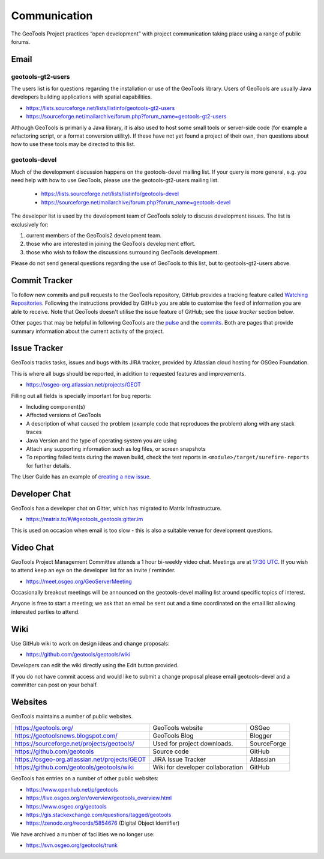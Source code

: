 *************
Communication
*************

The GeoTools Project practices “open development” with project communication taking place using a range of public forums.

Email
-----

geotools-gt2-users
^^^^^^^^^^^^^^^^^^

The users list is for questions regarding the installation or use of the GeoTools library. Users of GeoTools are usually Java developers building applications with spatial capabilities.

* https://lists.sourceforge.net/lists/listinfo/geotools-gt2-users
* https://sourceforge.net/mailarchive/forum.php?forum_name=geotools-gt2-users

Although GeoTools is primarily a Java library, it is also used to host some small tools or server-side code (for example a refactoring script, or a format conversion utility). If these have not yet found a project of their own, then questions about how to use these tools may be directed to this list.

geotools-devel
^^^^^^^^^^^^^^

Much of the development discussion happens on the geotools-devel mailing list.
If your query is more general, e.g. you need help with how to use GeoTools,
please use the geotools-gt2-users mailing list.

 * https://lists.sourceforge.net/lists/listinfo/geotools-devel
 * https://sourceforge.net/mailarchive/forum.php?forum_name=geotools-devel

The developer list is used by the development team of GeoTools solely to discuss development issues. The list is exclusively for:

1. current members of the GeoTools2 development team.
2. those who are interested in joining the GeoTools development effort.
3. those who wish to follow the discussions surrounding GeoTools development.

Please do not send general questions regarding the use of GeoTools to this list, but to geotools-gt2-users above.

Commit Tracker
--------------

To follow new commits and pull requests to the GeoTools repository, GitHub provides a tracking feature called
`Watching Repositories <https://help.github.com/articles/watching-repositories>`_. Following the instructions provided
by GitHub you are able to customise the feed of information you are able to receive. Note that GeoTools doesn't utilise
the issue feature of GitHub; see the *Issue tracker* section below.

Other pages that may be helpful in following GeoTools are the `pulse <https://github.com/geotools/geotools/pulse>`_ and
the `commits <https://github.com/geotools/geotools/commits>`_. Both are pages that provide summary information about the
current activity of the project.

Issue Tracker
---------------

GeoTools tracks tasks, issues and bugs with its JIRA tracker, provided by Atlassian cloud hosting for OSGeo Foundation.

This is where all bugs should be reported, in addition to requested features and improvements.

* https://osgeo-org.atlassian.net/projects/GEOT

Filling out all fields is specially important for bug reports:

* Including component(s)
* Affected versions of GeoTools
* A description of what caused the problem (example code that reproduces the problem) along with any stack traces
* Java Version and the type of operating system you are using
* Attach any supporting information such as log files, or screen snapshots
* To reporting failed tests during the maven build, check the test reports in
  ``<module>/target/surefire-reports`` for further details.

The User Guide has an example of `creating a new issue <https://docs.geotools.org/latest/userguide/welcome/support.html#issue-tracker>`_.

Developer Chat
--------------

GeoTools has a developer chat on Gitter, which has migrated to Matrix Infrastructure.

* `https://matrix.to/#/#geotools_geotools:gitter.im <https://matrix.to/#/#geotools_geotools:gitter.im>`__

This is used on occasion when email is too slow - this is also a suitable venue for development questions.

Video Chat
----------

GeoTools Project Management Committee attends a 1 hour bi-weekly video chat. Meetings are at
`17:30 UTC <https://www.timeanddate.com/worldclock/fixedtime.html?hour=18&min=30&sec=0&msg=GeoTools%20/%20GeoServer%20Meeting&ah=1&sort=1&p1=215>`__.
If you wish to attend keep an eye on the developer list for an invite / reminder.

* https://meet.osgeo.org/GeoServerMeeting

Occasionally breakout meetings will be announced on the geotools-devel mailing list around
specific topics of interest.

Anyone is free to start a meeting; we ask that an email be sent out and a time coordinated on the email list allowing interested parties to attend.

Wiki
----

Use GitHub wiki to work on design ideas and change proposals:

* https://github.com/geotools/geotools/wiki

Developers can edit the wiki directly using the Edit button provided.

If you do not have commit access and would like to submit a change proposal please email geotools-devel and a committer can post on your behalf.

Websites
--------

GeoTools maintains a number of public websites.

============================================= =========================================== ============
https://geotools.org/                         GeoTools website                            OSGeo
https://geotoolsnews.blogspot.com/            GeoTools Blog                               Blogger
https://sourceforge.net/projects/geotools/    Used for project downloads.                 SourceForge
https://github.com/geotools                   Source code                                 GitHub
https://osgeo-org.atlassian.net/projects/GEOT JIRA Issue Tracker                          Atlassian
https://github.com/geotools/geotools/wiki     Wiki for developer collaboration            GitHub
============================================= =========================================== ============

GeoTools has entries on a number of other public websites:

* https://www.openhub.net/p/geotools
* https://live.osgeo.org/en/overview/geotools_overview.html
* https://www.osgeo.org/geotools
* https://gis.stackexchange.com/questions/tagged/geotools
* https://zenodo.org/records/5854676 (Digital Object Identifier)

We have archived a number of facilities we no longer use:

* https://svn.osgeo.org/geotools/trunk
